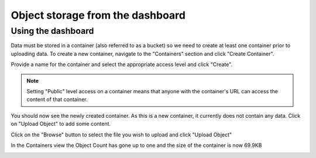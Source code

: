 #################################
Object storage from the dashboard
#################################


===================
Using the dashboard
===================

Data must be stored in a container (also referred to as a bucket) so we need
to create at least one container prior to uploading data. To create a new
container, navigate to the "Containers" section and click "Create Container".

.. image:: ../_static/os-containers.png
   :align: center

Provide a name for the container and select the appropriate access level and
click "Create".

.. note::

  Setting "Public" level access on a container means that anyone
  with the container's URL can access the content of that container.

.. image:: ../_static/os-create-container.png
  :align: center

You should now see the newly created container. As this is a new container, it
currently does not contain any data. Click on "Upload Object" to add some
content.

.. image:: ../_static/os-view-containers.png
   :align: center

Click on the "Browse" button to select the file you wish to upload and click
"Upload Object"

.. image:: ../_static/os-upload-object.png
   :align: center

In the Containers view the Object Count has gone up to one and the size of
the container is now 69.9KB

.. image:: ../_static/os-data-uploaded.png
   :align: center
